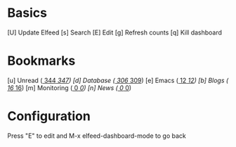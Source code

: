 * Basics

 [U] Update Elfeed
 [s] Search
 [E] Edit
 [g] Refresh counts
 [q] Kill dashboard

* Bookmarks

 [u] Unread      ([[elfeed:+unread][   344]]/[[elfeed:][   347]])
 [d] Database    ([[elfeed:+unread +db][   306]]/[[elfeed:+db][   309]])
 [e] Emacs       ([[elfeed:+unread +emacs][    12]]/[[elfeed:+emacs][    12]])
 [b] Blogs       ([[elfeed:+unread +blog][    16]]/[[elfeed:+blog][    16]])
 [m] Monitoring  ([[elfeed:+unread +monitoring][     0]]/[[elfeed:+monitoring][     0]])
 [n] News        ([[elfeed:+unread +news][     0]]/[[elfeed:+news][     0]])

* Configuration
  :PROPERTIES:
  :VISIBILITY: hideall
  :END:

  Press "E" to edit and M-x elfeed-dashboard-mode to go back

  #+STARTUP: showall showstars indent
  #+KEYMAP: u | elfeed-dashboard-query "+unread"
  #+KEYMAP: e | elfeed-dashboard-query "+unread +emacs"
  #+KEYMAP: b | elfeed-dashboard-query "+unread +blog"
  #+KEYMAP: m | elfeed-dashboard-query "+unread +monitoring"
  #+KEYMAP: d | elfeed-dashboard-query "+unread +db"
  #+KEYMAP: n | elfeed-dashboard-query "+unread +news"
  #+KEYMAP: s | elfeed
  #+KEYMAP: g | elfeed-dashboard-update-links
  #+KEYMAP: U | elfeed-dashboard-update
  #+KEYMAP: E | elfeed-dashboard-edit
  #+KEYMAP: q | kill-current-buffer
